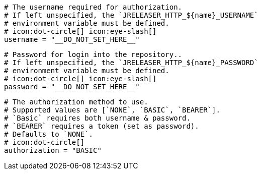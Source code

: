  # The username required for authorization.
  # If left unspecified, the `JRELEASER_HTTP_${name}_USERNAME`
  # environment variable must be defined.
  # icon:dot-circle[] icon:eye-slash[]
  username = "__DO_NOT_SET_HERE__"

  # Password for login into the repository..
  # If left unspecified, the `JRELEASER_HTTP_${name}_PASSWORD`
  # environment variable must be defined.
  # icon:dot-circle[] icon:eye-slash[]
  password = "__DO_NOT_SET_HERE__"

  # The authorization method to use.
  # Supported values are [`NONE`, `BASIC`, `BEARER`].
  # `Basic` requires both username & password.
  # `BEARER` requires a token (set as password).
  # Defaults to `NONE`.
  # icon:dot-circle[]
  authorization = "BASIC"